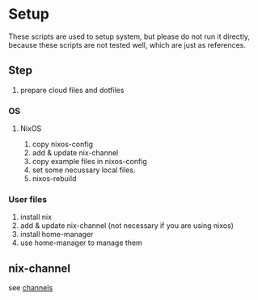 * Setup
  These scripts are used to setup system, but please do not run it directly,
  because these scripts are not tested well, which are just as references.

** Step
   1. prepare cloud files and dotfiles

*** OS
**** NixOS
     1. copy nixos-config
     2. add & update nix-channel
     3. copy example files in nixos-config
     4. set some necussary local files.
     5. nixos-rebuild

*** User files
    1. install nix
    2. add & update nix-channel (not necessary if you are using nixos)
    3. install home-manager
    4. use home-manager to manage them


** nix-channel
   see [[file:~/Vonfry-论极语易/self/program/dotfiles/config/nix/channels][channels]]
